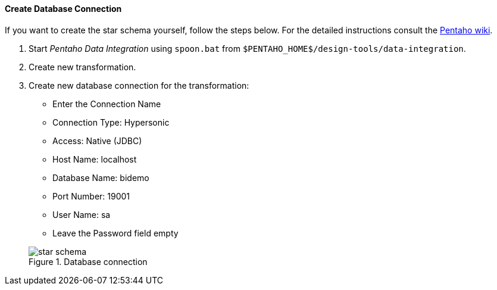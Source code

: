 :sourcesdir: ../../../../source

[[qs_db_connection]]
==== Create Database Connection

If you want to create the star schema yourself, follow the steps below. For the detailed instructions consult the http://wiki.pentaho.com/display/EAI/.03+Database+Connections[Pentaho wiki].

. Start _Pentaho Data Integration_ using `spoon.bat` from `$PENTAHO_HOME$/design-tools/data-integration`.

. Create new transformation.

. Create new database connection for the transformation:
+
--
* Enter the Connection Name

* Connection Type: Hypersonic

* Access: Native (JDBC)

* Host Name: localhost

* Database Name: bidemo

* Port Number: 19001

* User Name: sa

* Leave the Password field empty

.Database connection
image::star-schema.png[]
--

